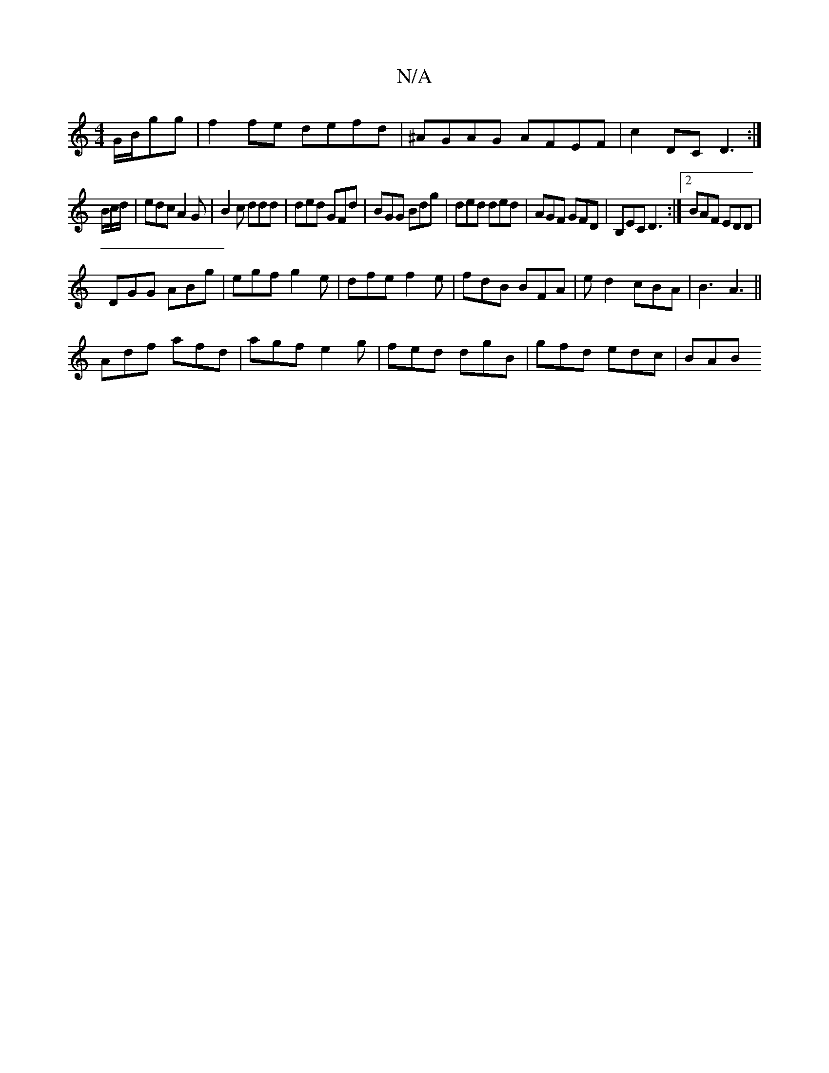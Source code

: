 X:1
T:N/A
M:4/4
R:N/A
K:Cmajor
G/B/gg | f2 fe defd|^AGAG AFEF|c2DC D3:|
B/c/d/|edc A2G|B2c ddd|ded GFd|BGG Bdg|ded ded|AGF GFD|B,EC D3:|2 BAF EDD|
DGG ABg|egf g2e|dfe f2e|fdB BFA|ed2 cBA |B3 A3||
Adf afd|agf e2g|fed dgB|gfd edc|BAB